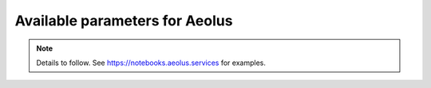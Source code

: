 Available parameters for Aeolus
===============================

.. note::
  Details to follow. See https://notebooks.aeolus.services for examples.
